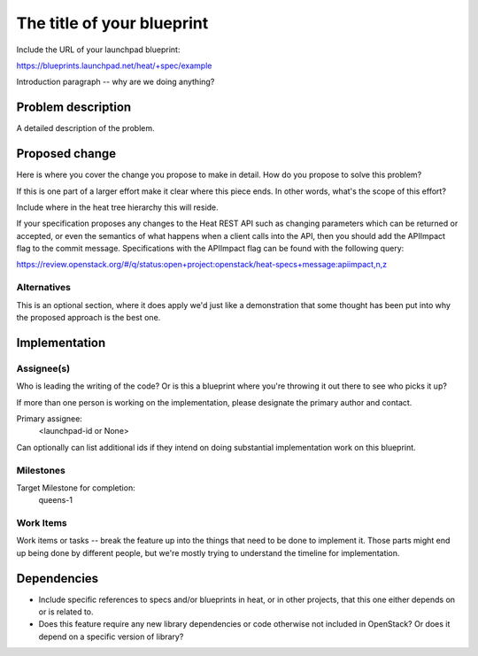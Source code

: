..
 This work is licensed under a Creative Commons Attribution 3.0 Unported
 License.

 http://creativecommons.org/licenses/by/3.0/legalcode

..
 This template should be in ReSTructured text. The filename in the git
 repository should match the launchpad URL, for example a URL of
 https://blueprints.launchpad.net/heat/+spec/awesome-thing should be named
 awesome-thing.rst .  Please do not delete any of the sections in this
 template.  If you have nothing to say for a whole section, just write: None
 For help with syntax, see http://sphinx-doc.org/rest.html
 To test out your formatting, see http://www.tele3.cz/jbar/rest/rest.html

===========================
The title of your blueprint
===========================

Include the URL of your launchpad blueprint:

https://blueprints.launchpad.net/heat/+spec/example

Introduction paragraph -- why are we doing anything?

Problem description
===================

A detailed description of the problem.

Proposed change
===============

Here is where you cover the change you propose to make in detail. How do you
propose to solve this problem?

If this is one part of a larger effort make it clear where this piece ends. In
other words, what's the scope of this effort?

Include where in the heat tree hierarchy this will reside.

If your specification proposes any changes to the Heat REST API such
as changing parameters which can be returned or accepted, or even
the semantics of what happens when a client calls into the API, then
you should add the APIImpact flag to the commit message. Specifications with
the APIImpact flag can be found with the following query:

https://review.openstack.org/#/q/status:open+project:openstack/heat-specs+message:apiimpact,n,z

Alternatives
------------

This is an optional section, where it does apply we'd just like a demonstration
that some thought has been put into why the proposed approach is the best one.

Implementation
==============

Assignee(s)
-----------

Who is leading the writing of the code? Or is this a blueprint where you're
throwing it out there to see who picks it up?

If more than one person is working on the implementation, please designate the
primary author and contact.

Primary assignee:
  <launchpad-id or None>

Can optionally can list additional ids if they intend on doing
substantial implementation work on this blueprint.

Milestones
----------

Target Milestone for completion:
  queens-1

Work Items
----------

Work items or tasks -- break the feature up into the things that need to be
done to implement it. Those parts might end up being done by different people,
but we're mostly trying to understand the timeline for implementation.


Dependencies
============

- Include specific references to specs and/or blueprints in heat, or in other
  projects, that this one either depends on or is related to.

- Does this feature require any new library dependencies or code otherwise not
  included in OpenStack? Or does it depend on a specific version of library?
